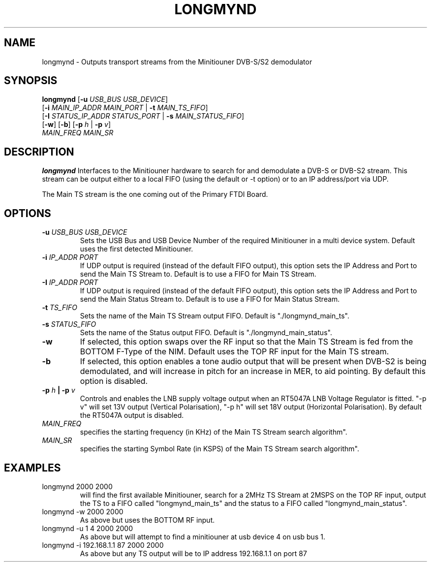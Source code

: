 .TH LONGMYND 1
.SH NAME
longmynd \- Outputs transport streams from the Minitiouner DVB-S/S2 demodulator
.SH SYNOPSIS
.B longmynd \fR[\fB\-u\fR \fIUSB_BUS USB_DEVICE\fR]
         [\fB\-i\fR \fIMAIN_IP_ADDR\fR  \fIMAIN_PORT\fR | \fB\-t\fR \fIMAIN_TS_FIFO\fR]
         [\fB\-I\fR \fISTATUS_IP_ADDR\fR  \fISTATUS_PORT\fR | \fB\-s\fR \fIMAIN_STATUS_FIFO\fR]
         [\fB\-w\fR] [\fB\-b\fR] [\fB\-p\fR \fIh\fR | \fB\-p\fR \fIv\fR]
      \fIMAIN_FREQ\fR \fIMAIN_SR\fR
.IR 
.SH DESCRIPTION
.B longmynd
Interfaces to the Minitiouner hardware to search for and demodulate a DVB-S or DVB-S2 stream. This stream can be output either to a local FIFO (using the default or -t option) or to an IP address/port via UDP.

The Main TS stream is the one coming out of the Primary FTDI Board.
.SH OPTIONS
.TP
.BR \-u " " \fIUSB_BUS\fR " " \fIUSB_DEVICE\fR
Sets the USB Bus and USB Device Number of the required Minitiouner in a multi device system.
Default uses the first detected Minitiouner.
.TP
.BR \-i " " \fIIP_ADDR\fR " " \fIPORT\fR
If UDP output is required (instead of the default FIFO output), this option sets the IP Address and Port to send the Main TS Stream to.
Default is to use a FIFO for Main TS Stream.
.TP
.BR \-I " " \fIIP_ADDR\fR " " \fIPORT\fR
If UDP output is required (instead of the default FIFO output), this option sets the IP Address and Port to send the Main Status Stream to.
Default is to use a FIFO for Main Status Stream.
.TP
.BR \-t " " \fITS_FIFO\fR
Sets the name of the Main TS Stream output FIFO.
Default is "./longmynd_main_ts".
.TP
.BR \-s " " \fISTATUS_FIFO\fR
Sets the name of the Status output FIFO.
Default is "./longmynd_main_status".
.TP
.BR \-w
If selected, this option swaps over the RF input so that the Main TS Stream is fed from the BOTTOM F-Type of the NIM.
Default uses the TOP RF input for the Main TS stream.
.TP
.BR \-b
If selected, this option enables a tone audio output that will be present when DVB-S2 is being demodulated, and will increase in pitch for an increase in MER, to aid pointing.
By default this option is disabled.
.TP
.BR \-p " " \fIh\fR " "| " "\-p " " \fIv\fR
Controls and enables the LNB supply voltage output when an RT5047A LNB Voltage Regulator is fitted.
"-p v" will set 13V output (Vertical Polarisation), "-p h" will set 18V output (Horizontal Polarisation).
By default the RT5047A output is disabled.
.TP
.BR \fIMAIN_FREQ\fR
specifies the starting frequency (in KHz) of the Main TS Stream search algorithm".
.TP
.BR \fIMAIN_SR\fR
specifies the starting Symbol Rate (in KSPS) of the Main TS Stream search algorithm".

.SH EXAMPLES
.TP
longmynd 2000 2000
will find the first available Minitiouner, search for a 2MHz TS Stream at 2MSPS on the TOP RF input, output the TS to a FIFO called "longmynd_main_ts" and the status to a FIFO called "longmynd_main_status".
.TP
longmynd -w 2000 2000
As above but uses the BOTTOM RF input.
.TP
longmynd -u 1 4 2000 2000
As above but will attempt to find a minitiouner at usb device 4 on usb bus 1.
.TP
longmynd -i 192.168.1.1 87 2000 2000
As above but any TS output will be to IP address 192.168.1.1 on port 87
